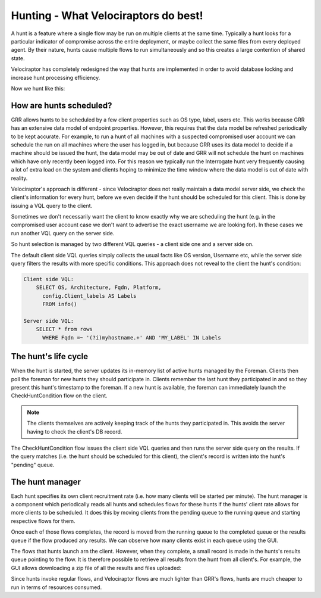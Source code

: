Hunting - What Velociraptors do best!
=====================================

A hunt is a feature where a single flow may be run on multiple clients
at the same time. Typically a hunt looks for a particular indicator of
compromise across the entire deployment, or maybe collect the same
files from every deployed agent. By their nature, hunts cause multiple
flows to run simultaneously and so this creates a large contention of
shared state.

Velociraptor has completely redesigned the way that hunts are
implemented in order to avoid database locking and increase hunt
processing efficiency.

.. more::

Now we hunt like this:

.. image:: image4.jpg
   :align: center
	      
	   
How are hunts scheduled?
------------------------

GRR allows hunts to be scheduled by a few client properties such as OS
type, label, users etc. This works because GRR has an extensive data
model of endpoint properties. However, this requires that the data
model be refreshed periodically to be kept accurate. For example, to
run a hunt of all machines with a suspected compromised user account
we can schedule the run on all machines where the user has logged in,
but because GRR uses its data model to decide if a machine should be
issued the hunt, the data model may be out of date and GRR will not
schedule the hunt on machines which have only recently been logged
into. For this reason we typically run the Interrogate hunt very
frequently causing a lot of extra load on the system and clients
hoping to minimize the time window where the data model is out of date
with reality.

Velociraptor's approach is different - since Velociraptor does not
really maintain a data model server side, we check the client's
information for every hunt, before we even decide if the hunt should
be scheduled for this client. This is done by issuing a VQL query to
the client.

Sometimes we don't necessarily want the client to know exactly why we
are scheduling the hunt (e.g. in the compromised user account case we
don't want to advertise the exact username we are looking for). In
these cases we run another VQL query on the server side.


So hunt selection is managed by two different VQL queries - a client
side one and a server side on.

The default client side VQL queries simply collects the usual facts
like OS version, Username etc, while the server side query filters the
results with more specific conditions. This approach does not reveal
to the client the hunt's condition:

.. code-block:: sql

  Client side VQL:
      SELECT OS, Architecture, Fqdn, Platform,
        config.Client_labels AS Labels
        FROM info()

  Server side VQL:
      SELECT * from rows 
        WHERE Fqdn =~ '(?i)myhostname.+' AND 'MY_LABEL' IN Labels


The hunt's life cycle
---------------------

When the hunt is started, the server updates its in-memory list of
active hunts managed by the Foreman. Clients then poll the foreman for
new hunts they should participate in. Clients remember the last hunt
they participated in and so they present this hunt's timestamp to the
foreman. If a new hunt is available, the foreman can immediately
launch the CheckHuntCondition flow on the client.

.. note:: 

   The clients themselves are actively keeping track of the hunts they
   participated in. This avoids the server having to check the
   client's DB record.

The CheckHuntCondition flow issues the client side VQL queries and
then runs the server side query on the results. If the query matches
(i.e. the hunt should be scheduled for this client), the client's
record is written into the hunt's "pending" queue.

The hunt manager
----------------

Each hunt specifies its own client recruitment rate (i.e. how many
clients will be started per minute). The hunt manager is a component
which periodically reads all hunts and schedules flows for these hunts
if the hunts' client rate allows for more clients to be scheduled. It
does this by moving clients from the pending queue to the running
queue and starting respective flows for them.

Once each of those flows completes, the record is moved from the
running queue to the completed queue or the results queue if the flow
produced any results. We can observe how many clients exist in each
queue using the GUI.

.. image:: image2.png

The flows that hunts launch arn the client. However, when they
complete, a small record is made in the hunts's results queue pointing
to the flow. It is therefore possible to retrieve all results from the
hunt from all client's. For example, the GUI allows downloading a zip
file of all the results and files uploaded:

.. image:: image7.png

Since hunts invoke regular flows, and Velociraptor flows are much
lighter than GRR's flows, hunts are much cheaper to run in terms of
resources consumed.


.. author:: default
.. categories:: none
.. tags:: none
.. comments::
